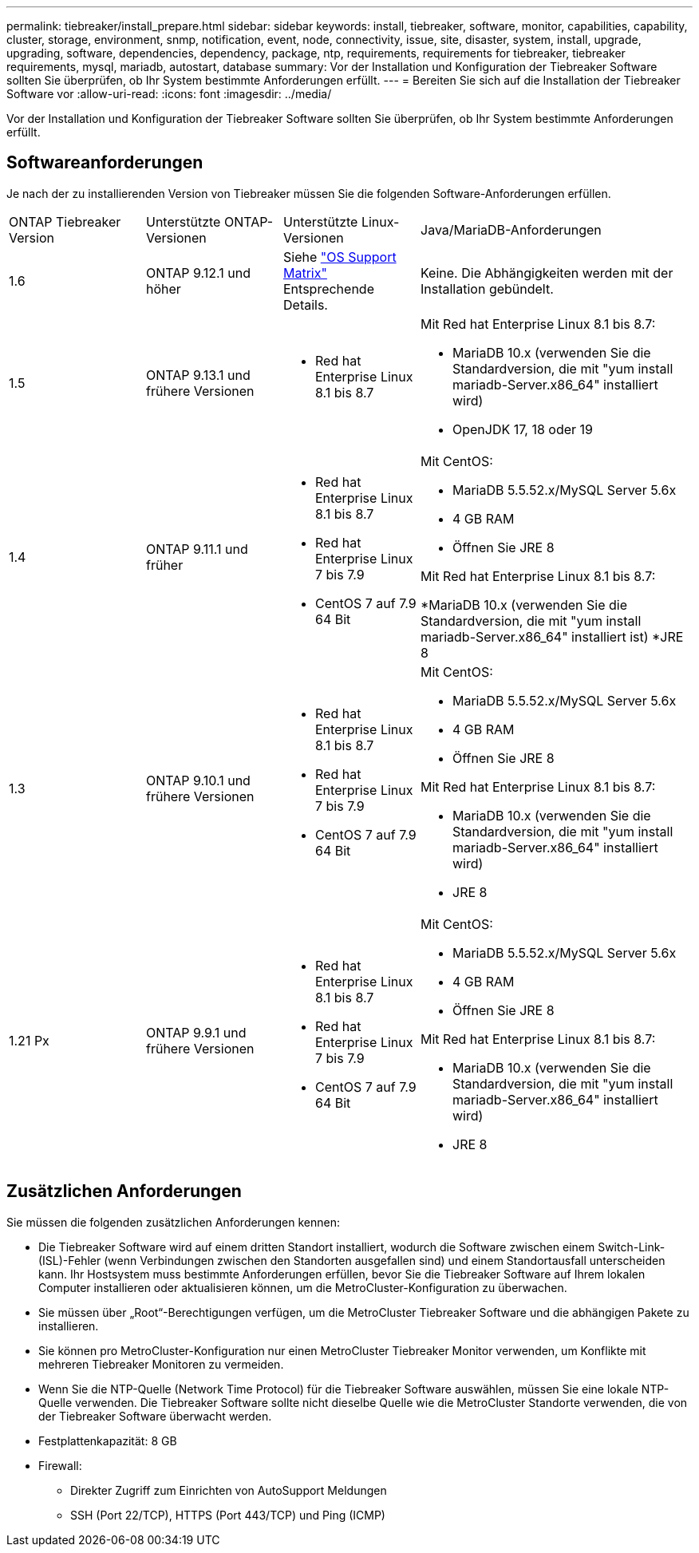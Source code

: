 ---
permalink: tiebreaker/install_prepare.html 
sidebar: sidebar 
keywords: install, tiebreaker, software, monitor, capabilities, capability, cluster, storage, environment, snmp, notification, event, node, connectivity, issue, site, disaster, system, install, upgrade, upgrading, software, dependencies, dependency, package, ntp, requirements, requirements for tiebreaker, tiebreaker requirements, mysql, mariadb, autostart, database 
summary: Vor der Installation und Konfiguration der Tiebreaker Software sollten Sie überprüfen, ob Ihr System bestimmte Anforderungen erfüllt. 
---
= Bereiten Sie sich auf die Installation der Tiebreaker Software vor
:allow-uri-read: 
:icons: font
:imagesdir: ../media/


[role="lead"]
Vor der Installation und Konfiguration der Tiebreaker Software sollten Sie überprüfen, ob Ihr System bestimmte Anforderungen erfüllt.



== Softwareanforderungen

Je nach der zu installierenden Version von Tiebreaker müssen Sie die folgenden Software-Anforderungen erfüllen.

[cols="1,1,1,2"]
|===


| ONTAP Tiebreaker Version | Unterstützte ONTAP-Versionen | Unterstützte Linux-Versionen | Java/MariaDB-Anforderungen 


 a| 
1.6
 a| 
ONTAP 9.12.1 und höher
 a| 
Siehe link:whats_new.html#os-support-matrix["OS Support Matrix"] Entsprechende Details.
 a| 
Keine. Die Abhängigkeiten werden mit der Installation gebündelt.



 a| 
1.5
 a| 
ONTAP 9.13.1 und frühere Versionen
 a| 
* Red hat Enterprise Linux 8.1 bis 8.7

 a| 
Mit Red hat Enterprise Linux 8.1 bis 8.7:

* MariaDB 10.x (verwenden Sie die Standardversion, die mit "yum install mariadb-Server.x86_64" installiert wird)
* OpenJDK 17, 18 oder 19




 a| 
1.4
 a| 
ONTAP 9.11.1 und früher
 a| 
* Red hat Enterprise Linux 8.1 bis 8.7
* Red hat Enterprise Linux 7 bis 7.9
* CentOS 7 auf 7.9 64 Bit

 a| 
Mit CentOS:

* MariaDB 5.5.52.x/MySQL Server 5.6x
* 4 GB RAM
* Öffnen Sie JRE 8


Mit Red hat Enterprise Linux 8.1 bis 8.7:

*MariaDB 10.x (verwenden Sie die Standardversion, die mit "yum install mariadb-Server.x86_64" installiert ist)
*JRE 8



 a| 
1.3
 a| 
ONTAP 9.10.1 und frühere Versionen
 a| 
* Red hat Enterprise Linux 8.1 bis 8.7
* Red hat Enterprise Linux 7 bis 7.9
* CentOS 7 auf 7.9 64 Bit

 a| 
Mit CentOS:

* MariaDB 5.5.52.x/MySQL Server 5.6x
* 4 GB RAM
* Öffnen Sie JRE 8


Mit Red hat Enterprise Linux 8.1 bis 8.7:

* MariaDB 10.x (verwenden Sie die Standardversion, die mit "yum install mariadb-Server.x86_64" installiert wird)
* JRE 8




 a| 
1.21 Px
 a| 
ONTAP 9.9.1 und frühere Versionen
 a| 
* Red hat Enterprise Linux 8.1 bis 8.7
* Red hat Enterprise Linux 7 bis 7.9
* CentOS 7 auf 7.9 64 Bit

 a| 
Mit CentOS:

* MariaDB 5.5.52.x/MySQL Server 5.6x
* 4 GB RAM
* Öffnen Sie JRE 8


Mit Red hat Enterprise Linux 8.1 bis 8.7:

* MariaDB 10.x (verwenden Sie die Standardversion, die mit "yum install mariadb-Server.x86_64" installiert wird)
* JRE 8


|===


== Zusätzlichen Anforderungen

Sie müssen die folgenden zusätzlichen Anforderungen kennen:

* Die Tiebreaker Software wird auf einem dritten Standort installiert, wodurch die Software zwischen einem Switch-Link- (ISL)-Fehler (wenn Verbindungen zwischen den Standorten ausgefallen sind) und einem Standortausfall unterscheiden kann. Ihr Hostsystem muss bestimmte Anforderungen erfüllen, bevor Sie die Tiebreaker Software auf Ihrem lokalen Computer installieren oder aktualisieren können, um die MetroCluster-Konfiguration zu überwachen.
* Sie müssen über „Root“-Berechtigungen verfügen, um die MetroCluster Tiebreaker Software und die abhängigen Pakete zu installieren.
* Sie können pro MetroCluster-Konfiguration nur einen MetroCluster Tiebreaker Monitor verwenden, um Konflikte mit mehreren Tiebreaker Monitoren zu vermeiden.
* Wenn Sie die NTP-Quelle (Network Time Protocol) für die Tiebreaker Software auswählen, müssen Sie eine lokale NTP-Quelle verwenden. Die Tiebreaker Software sollte nicht dieselbe Quelle wie die MetroCluster Standorte verwenden, die von der Tiebreaker Software überwacht werden.


* Festplattenkapazität: 8 GB
* Firewall:
+
** Direkter Zugriff zum Einrichten von AutoSupport Meldungen
** SSH (Port 22/TCP), HTTPS (Port 443/TCP) und Ping (ICMP)




